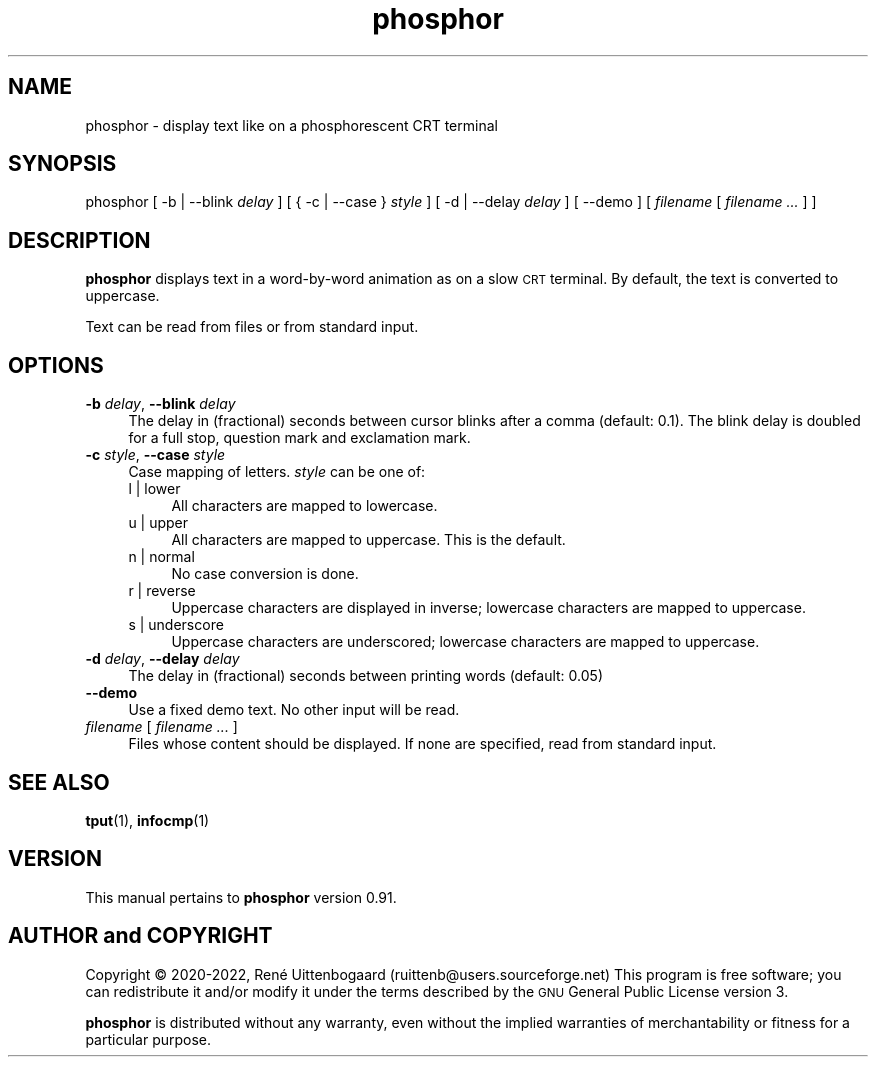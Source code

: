 .\" Automatically generated by Pod::Man 4.14 (Pod::Simple 3.42)
.\"
.\" Standard preamble:
.\" ========================================================================
.de Sp \" Vertical space (when we can't use .PP)
.if t .sp .5v
.if n .sp
..
.de Vb \" Begin verbatim text
.ft CW
.nf
.ne \\$1
..
.de Ve \" End verbatim text
.ft R
.fi
..
.\" Set up some character translations and predefined strings.  \*(-- will
.\" give an unbreakable dash, \*(PI will give pi, \*(L" will give a left
.\" double quote, and \*(R" will give a right double quote.  \*(C+ will
.\" give a nicer C++.  Capital omega is used to do unbreakable dashes and
.\" therefore won't be available.  \*(C` and \*(C' expand to `' in nroff,
.\" nothing in troff, for use with C<>.
.tr \(*W-
.ds C+ C\v'-.1v'\h'-1p'\s-2+\h'-1p'+\s0\v'.1v'\h'-1p'
.ie n \{\
.    ds -- \(*W-
.    ds PI pi
.    if (\n(.H=4u)&(1m=24u) .ds -- \(*W\h'-12u'\(*W\h'-12u'-\" diablo 10 pitch
.    if (\n(.H=4u)&(1m=20u) .ds -- \(*W\h'-12u'\(*W\h'-8u'-\"  diablo 12 pitch
.    ds L" ""
.    ds R" ""
.    ds C` 
.    ds C' 
'br\}
.el\{\
.    ds -- \|\(em\|
.    ds PI \(*p
.    ds L" ``
.    ds R" ''
.    ds C`
.    ds C'
'br\}
.\"
.\" Escape single quotes in literal strings from groff's Unicode transform.
.ie \n(.g .ds Aq \(aq
.el       .ds Aq '
.\"
.\" If the F register is >0, we'll generate index entries on stderr for
.\" titles (.TH), headers (.SH), subsections (.SS), items (.Ip), and index
.\" entries marked with X<> in POD.  Of course, you'll have to process the
.\" output yourself in some meaningful fashion.
.\"
.\" Avoid warning from groff about undefined register 'F'.
.de IX
..
.nr rF 0
.if \n(.g .if rF .nr rF 1
.if (\n(rF:(\n(.g==0)) \{\
.    if \nF \{\
.        de IX
.        tm Index:\\$1\t\\n%\t"\\$2"
..
.        if !\nF==2 \{\
.            nr % 0
.            nr F 2
.        \}
.    \}
.\}
.rr rF
.\"
.\" Accent mark definitions (ms.acc 1.5 88/02/08 SMI; from UCB 4.2).
.\" Fear.  Run.  Save yourself.  No user-serviceable parts.
.    \" fudge factors for nroff and troff
.if n \{\
.    ds #H 0
.    ds #V .8m
.    ds #F .3m
.    ds #[ \f1
.    ds #] \fP
.\}
.if t \{\
.    ds #H ((1u-(\\\\n(.fu%2u))*.13m)
.    ds #V .6m
.    ds #F 0
.    ds #[ \&
.    ds #] \&
.\}
.    \" simple accents for nroff and troff
.if n \{\
.    ds ' \&
.    ds ` \&
.    ds ^ \&
.    ds , \&
.    ds ~ ~
.    ds /
.\}
.if t \{\
.    ds ' \\k:\h'-(\\n(.wu*8/10-\*(#H)'\'\h"|\\n:u"
.    ds ` \\k:\h'-(\\n(.wu*8/10-\*(#H)'\`\h'|\\n:u'
.    ds ^ \\k:\h'-(\\n(.wu*10/11-\*(#H)'^\h'|\\n:u'
.    ds , \\k:\h'-(\\n(.wu*8/10)',\h'|\\n:u'
.    ds ~ \\k:\h'-(\\n(.wu-\*(#H-.1m)'~\h'|\\n:u'
.    ds / \\k:\h'-(\\n(.wu*8/10-\*(#H)'\z\(sl\h'|\\n:u'
.\}
.    \" troff and (daisy-wheel) nroff accents
.ds : \\k:\h'-(\\n(.wu*8/10-\*(#H+.1m+\*(#F)'\v'-\*(#V'\z.\h'.2m+\*(#F'.\h'|\\n:u'\v'\*(#V'
.ds 8 \h'\*(#H'\(*b\h'-\*(#H'
.ds o \\k:\h'-(\\n(.wu+\w'\(de'u-\*(#H)/2u'\v'-.3n'\*(#[\z\(de\v'.3n'\h'|\\n:u'\*(#]
.ds d- \h'\*(#H'\(pd\h'-\w'~'u'\v'-.25m'\f2\(hy\fP\v'.25m'\h'-\*(#H'
.ds D- D\\k:\h'-\w'D'u'\v'-.11m'\z\(hy\v'.11m'\h'|\\n:u'
.ds th \*(#[\v'.3m'\s+1I\s-1\v'-.3m'\h'-(\w'I'u*2/3)'\s-1o\s+1\*(#]
.ds Th \*(#[\s+2I\s-2\h'-\w'I'u*3/5'\v'-.3m'o\v'.3m'\*(#]
.ds ae a\h'-(\w'a'u*4/10)'e
.ds Ae A\h'-(\w'A'u*4/10)'E
.    \" corrections for vroff
.if v .ds ~ \\k:\h'-(\\n(.wu*9/10-\*(#H)'\s-2\u~\d\s+2\h'|\\n:u'
.if v .ds ^ \\k:\h'-(\\n(.wu*10/11-\*(#H)'\v'-.4m'^\v'.4m'\h'|\\n:u'
.    \" for low resolution devices (crt and lpr)
.if \n(.H>23 .if \n(.V>19 \
\{\
.    ds : e
.    ds 8 ss
.    ds o a
.    ds d- d\h'-1'\(ga
.    ds D- D\h'-1'\(hy
.    ds th \o'bp'
.    ds Th \o'LP'
.    ds ae ae
.    ds Ae AE
.\}
.rm #[ #] #H #V #F C
.\" ========================================================================
.\"
.IX Title "phosphor 6"
.TH phosphor 6 "2022-07-13" " " " "
.\" For nroff, turn off justification.  Always turn off hyphenation; it makes
.\" way too many mistakes in technical documents.
.if n .ad l
.nh
.ds Yr 2020-2022
.ds Vw @(#) phosphor 0.91
.de Vp
This manual pertains to \fBphosphor\fP version \\$3.
..
.de us \" underscore string
\\$1\l'|0\(ul'
..
.hy 0 \" hyphenation off
.SH "NAME"
phosphor \- display text like on a phosphorescent CRT terminal
.SH "SYNOPSIS"
.IX Header "SYNOPSIS"
.ad l \" align left
\&\f(CW\*(C`phosphor [ \-b | \-\-blink \*(C'\fR\fIdelay\fR\f(CW\*(C` ] [ { \-c | \-\-case } \*(C'\fR\fIstyle\fR\f(CW\*(C` ]\*(C'\fR
\&\f(CW\*(C`[\ \-d\ |\ \-\-delay\ \*(C'\fR\fIdelay\fR\f(CW\*(C`\ ]\*(C'\fR
\&\f(CW\*(C`[\ \-\-demo\ ]\ [\ \*(C'\fR\fIfilename\fR\f(CW\*(C`\ [\ \*(C'\fR\fIfilename\ ...\fR\f(CW\*(C`\ ]\ ]\*(C'\fR
.ad n \" align normal
.SH "DESCRIPTION"
.IX Header "DESCRIPTION"
\&\fBphosphor\fR displays text in a word-by-word animation as on a slow \s-1CRT\s0 terminal.
By default, the text is converted to uppercase.
.PP
Text can be read from files or from standard input.
.SH "OPTIONS"
.IX Header "OPTIONS"
.IP "\fB\-b\fR \fIdelay\fR, \fB\-\-blink\fR \fIdelay\fR" 4
.IX Item "-b delay, --blink delay"
The delay in (fractional) seconds between cursor blinks after a comma (default: 0.1).
The blink delay is doubled for a full stop, question mark and exclamation mark.
.IP "\fB\-c\fR \fIstyle\fR, \fB\-\-case\fR \fIstyle\fR" 4
.IX Item "-c style, --case style"
Case mapping of letters. \fIstyle\fR can be one of:
.RS 4
.IP "l | lower" 4
.IX Item "l | lower"
All characters are mapped to lowercase.
.IP "u | upper" 4
.IX Item "u | upper"
All characters are mapped to uppercase.  This is the default.
.IP "n | normal" 4
.IX Item "n | normal"
No case conversion is done.
.IP "r | reverse" 4
.IX Item "r | reverse"
Uppercase characters are displayed in inverse; lowercase characters are mapped to uppercase.
.IP "s | underscore" 4
.IX Item "s | underscore"
Uppercase characters are underscored; lowercase characters are mapped to uppercase.
.RE
.RS 4
.RE
.IP "\fB\-d\fR \fIdelay\fR, \fB\-\-delay\fR \fIdelay\fR" 4
.IX Item "-d delay, --delay delay"
The delay in (fractional) seconds between printing words (default: 0.05)
.IP "\fB\-\-demo\fR" 4
.IX Item "--demo"
Use a fixed demo text. No other input will be read.
.IP "\fIfilename\fR [ \fIfilename ...\fR ]" 4
.IX Item "filename [ filename ... ]"
Files whose content should be displayed. If none are specified, read from standard input.
.SH "SEE ALSO"
.IX Header "SEE ALSO"
\&\fBtput\fR\|(1), \fBinfocmp\fR\|(1)
.SH "VERSION"
.IX Header "VERSION"
.PP \" display the 'pertains to'-macro
.Vp \*(Vw
.SH "AUTHOR and COPYRIGHT"
.IX Header "AUTHOR and COPYRIGHT"
.\" the \(co macro only exists in groff
.ie \n(.g Copyright \(co \*(Yr, Ren\('e
.el       Copyright (c) \*(Yr, Rene\*'
Uittenbogaard (ruittenb@users.sourceforge.net)
This program is free software; you can redistribute it and/or modify it
under the terms described by the \s-1GNU\s0 General Public License version 3.
.PP
\&\fBphosphor\fR is distributed without any warranty, even without the
implied warranties of merchantability or fitness for a particular purpose.
